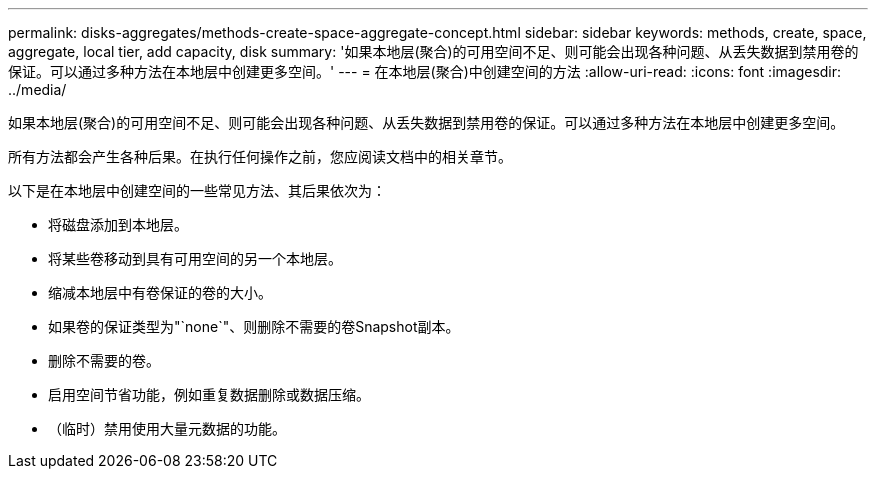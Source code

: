 ---
permalink: disks-aggregates/methods-create-space-aggregate-concept.html 
sidebar: sidebar 
keywords: methods, create, space, aggregate, local tier, add capacity, disk 
summary: '如果本地层(聚合)的可用空间不足、则可能会出现各种问题、从丢失数据到禁用卷的保证。可以通过多种方法在本地层中创建更多空间。' 
---
= 在本地层(聚合)中创建空间的方法
:allow-uri-read: 
:icons: font
:imagesdir: ../media/


[role="lead"]
如果本地层(聚合)的可用空间不足、则可能会出现各种问题、从丢失数据到禁用卷的保证。可以通过多种方法在本地层中创建更多空间。

所有方法都会产生各种后果。在执行任何操作之前，您应阅读文档中的相关章节。

以下是在本地层中创建空间的一些常见方法、其后果依次为：

* 将磁盘添加到本地层。
* 将某些卷移动到具有可用空间的另一个本地层。
* 缩减本地层中有卷保证的卷的大小。
* 如果卷的保证类型为"`none`"、则删除不需要的卷Snapshot副本。
* 删除不需要的卷。
* 启用空间节省功能，例如重复数据删除或数据压缩。
* （临时）禁用使用大量元数据的功能。

